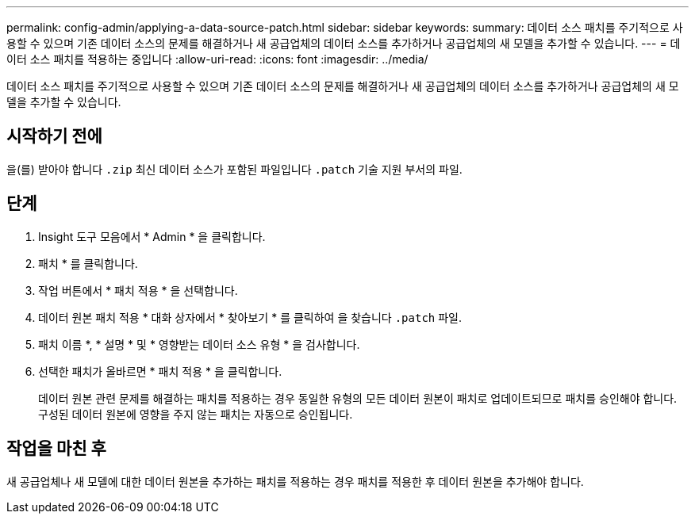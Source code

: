 ---
permalink: config-admin/applying-a-data-source-patch.html 
sidebar: sidebar 
keywords:  
summary: 데이터 소스 패치를 주기적으로 사용할 수 있으며 기존 데이터 소스의 문제를 해결하거나 새 공급업체의 데이터 소스를 추가하거나 공급업체의 새 모델을 추가할 수 있습니다. 
---
= 데이터 소스 패치를 적용하는 중입니다
:allow-uri-read: 
:icons: font
:imagesdir: ../media/


[role="lead"]
데이터 소스 패치를 주기적으로 사용할 수 있으며 기존 데이터 소스의 문제를 해결하거나 새 공급업체의 데이터 소스를 추가하거나 공급업체의 새 모델을 추가할 수 있습니다.



== 시작하기 전에

을(를) 받아야 합니다 `.zip` 최신 데이터 소스가 포함된 파일입니다 `.patch` 기술 지원 부서의 파일.



== 단계

. Insight 도구 모음에서 * Admin * 을 클릭합니다.
. 패치 * 를 클릭합니다.
. 작업 버튼에서 * 패치 적용 * 을 선택합니다.
. 데이터 원본 패치 적용 * 대화 상자에서 * 찾아보기 * 를 클릭하여 을 찾습니다 `.patch` 파일.
. 패치 이름 *, * 설명 * 및 * 영향받는 데이터 소스 유형 * 을 검사합니다.
. 선택한 패치가 올바르면 * 패치 적용 * 을 클릭합니다.
+
데이터 원본 관련 문제를 해결하는 패치를 적용하는 경우 동일한 유형의 모든 데이터 원본이 패치로 업데이트되므로 패치를 승인해야 합니다. 구성된 데이터 원본에 영향을 주지 않는 패치는 자동으로 승인됩니다.





== 작업을 마친 후

새 공급업체나 새 모델에 대한 데이터 원본을 추가하는 패치를 적용하는 경우 패치를 적용한 후 데이터 원본을 추가해야 합니다.
